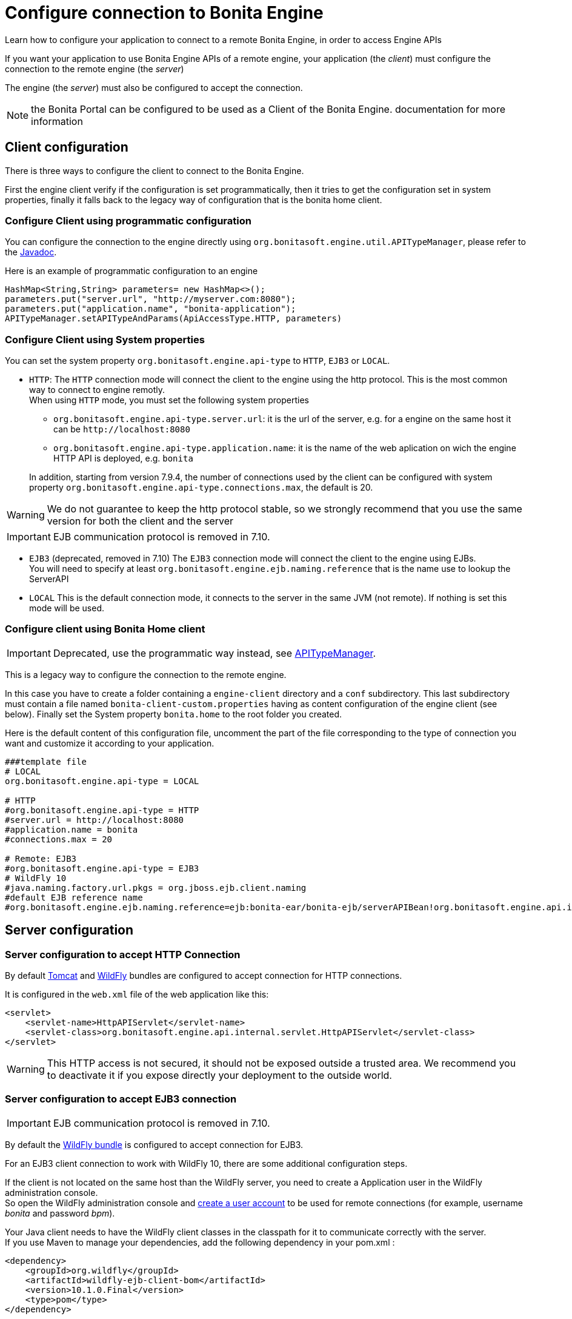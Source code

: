 = Configure connection to Bonita Engine
:description: Learn how to configure your application to connect to a remote Bonita Engine, in order to access Engine APIs

Learn how to configure your application to connect to a remote Bonita Engine, in order to access Engine APIs

If you want your application to use Bonita Engine APIs of a remote engine, your application (the _client_)
must configure the connection to the remote engine (the _server_)

The engine (the _server_) must also be configured to accept the connection.

NOTE: the Bonita Portal can be configured to be used as a Client of the Bonita Engine.
documentation for more information

[#client_config]

== Client configuration

There is three ways to configure the client to connect to the Bonita Engine.

First the engine client verify if the configuration is set programmatically,
then it tries to get the configuration set in system properties, finally it falls back to the legacy way of configuration that is the bonita home client.

=== Configure Client using programmatic configuration

You can configure the connection to the engine directly using `org.bonitasoft.engine.util.APITypeManager`, please refer to the http://documentation.bonitasoft.com/javadoc/api/{varVersion}/org/bonitasoft/engine/util/APITypeManager.html[Javadoc].

Here is an example of programmatic configuration to an engine

[source,java]
----
HashMap<String,String> parameters= new HashMap<>();
parameters.put("server.url", "http://myserver.com:8080");
parameters.put("application.name", "bonita-application");
APITypeManager.setAPITypeAndParams(ApiAccessType.HTTP, parameters)
----

=== Configure Client using System properties

You can set the system property `org.bonitasoft.engine.api-type` to `HTTP`, `EJB3` or `LOCAL`.

* `HTTP`:
 The `HTTP` connection mode will connect the client to the engine using the http protocol. This is the most common way to connect to engine remotly. +
 When using `HTTP` mode, you must set the following system properties
 ** `org.bonitasoft.engine.api-type.server.url`: it is the url of the server, e.g. for a engine on the same host it can be `+http://localhost:8080+`
 ** `org.bonitasoft.engine.api-type.application.name`: it is the name of the web aplication on wich the engine HTTP API is deployed, e.g. `bonita`

+
In addition, starting from version 7.9.4, the number of connections used by the client can be configured with system property `org.bonitasoft.engine.api-type.connections.max`, the default is 20.

[WARNING]
====

We do not guarantee to keep the http protocol stable, so we strongly recommend that you use the same version for both
the client and the server
====
[IMPORTANT]
====

EJB communication protocol is removed in 7.10.
====

* `EJB3` (deprecated, removed in 7.10)
The `EJB3` connection mode will connect the client to the engine using EJBs. +
You will need to specify at least `org.bonitasoft.engine.ejb.naming.reference` that is the name use to lookup the ServerAPI
* `LOCAL`
 This is the default connection mode, it connects to the server in the same JVM (not remote). If nothing is set this mode will be used.

=== Configure client using Bonita Home client

[IMPORTANT]
====

Deprecated, use the programmatic way instead, see http://documentation.bonitasoft.com/javadoc/api/{varVersion}/org/bonitasoft/engine/util/APITypeManager.html[APITypeManager].
====

This is a legacy way to configure the connection to the remote engine.

In this case you have to create a folder containing a `engine-client` directory and a `conf` subdirectory.
This last subdirectory must contain a file named `bonita-client-custom.properties` having as content configuration of the engine client (see below).
Finally set the System property `bonita.home` to the root folder you created.

Here is the default content of this configuration file, uncomment the part of the file corresponding to the type of connection you want and customize it according to your application.

[source,properties]
----
###template file
# LOCAL
org.bonitasoft.engine.api-type = LOCAL

# HTTP
#org.bonitasoft.engine.api-type = HTTP
#server.url = http://localhost:8080
#application.name = bonita
#connections.max = 20

# Remote: EJB3
#org.bonitasoft.engine.api-type = EJB3
# WildFly 10
#java.naming.factory.url.pkgs = org.jboss.ejb.client.naming
#default EJB reference name
#org.bonitasoft.engine.ejb.naming.reference=ejb:bonita-ear/bonita-ejb/serverAPIBean!org.bonitasoft.engine.api.internal.ServerAPI
----

== Server configuration

=== Server configuration to accept HTTP Connection

By default xref:tomcat-bundle.adoc[Tomcat] and xref:wildfly-bundle.adoc[WildFly] bundles are configured to accept connection for HTTP connections.

It is configured in the `web.xml` file of the web application like this:

[source,xml]
----
<servlet>
    <servlet-name>HttpAPIServlet</servlet-name>
    <servlet-class>org.bonitasoft.engine.api.internal.servlet.HttpAPIServlet</servlet-class>
</servlet>
----

[WARNING]
====

This HTTP access  is not secured, it should not be exposed outside a trusted area. We recommend you to deactivate it if you expose directly your deployment to the outside world.
====

=== Server configuration to accept EJB3 connection

[IMPORTANT]
====

EJB communication protocol is removed in 7.10.
====

By default the xref:wildfly-bundle.adoc[WildFly bundle] is configured to accept connection for EJB3.

For an EJB3 client connection to work with WildFly 10, there are some additional configuration steps.

If the client is not located on the same host than the WildFly server, you need to create a Application user in the WildFly administration console. +
So open the WildFly administration console and https://docs.jboss.org/author/display/WFLY10/add-user+utility[create a user account] to be used for remote connections (for example, username _bonita_ and password _bpm_).

Your Java client needs to have the WildFly client classes in the classpath for it to communicate correctly with the server. +
If you use Maven to manage your dependencies, add the following dependency in your pom.xml :

[source,xml]
----
<dependency>
    <groupId>org.wildfly</groupId>
    <artifactId>wildfly-ejb-client-bom</artifactId>
    <version>10.1.0.Final</version>
    <type>pom</type>
</dependency>
----

The same kind of configuration is possible if you use some other dependency management tool like gradle or ivy. +
If you do not use any management tool, you have to include the _jboss-client.jar_ to your classpath. It is available in the WildFly bundle in the $WILDFLY_HOME/bin/client folder.

_Create a property file_ named `jboss-ejb-client.properties`, to the client classpath. +
It contains information needed to make the remote connection, including the username and password of the user you created in the WildFly console, as shown below:

[source,properties]
----
endpoint.name=client-endpoint
remote.connectionprovider.create.options.org.xnio.Options.SSL_ENABLED=false
remote.connections=default

remote.connection.default.host=myhostname
remote.connection.default.port = 8080
remote.connection.default.connect.options.org.xnio.Options.SASL_POLICY_NOANONYMOUS=false
remote.connection.default.username=bonita
remote.connection.default.password=bpm
----

Update the `bonita-client.properties` file configured in the `${bonita.home}/client/conf` folder for the bonita client to connect to the server with the appropriate API type.

[source,properties]
----
# Remote: EJB3
org.bonitasoft.engine.api-type = EJB3
# WildFly 10
java.naming.factory.url.pkgs = org.jboss.ejb.client.naming
#default EJB reference name
org.bonitasoft.engine.ejb.naming.reference=ejb:bonita-ear/bonita-ejb/serverAPIBean!org.bonitasoft.engine.api.internal.ServerAPI
----

If it is not already done for the WildFly server to accept remote connections, update the WildFly configuration file, standalone.xml:

* In the interfaces section, modify the IP address so that the Bonita Engine is visible to the network.
* Specify that port 4447 comes from the remoting socket-binding.

== Troubleshooting

If the following stacktrace appears in your client console :

[source,log]
----
IllegalStateException
Sep 29, 2015 3:46:16 PM org.jboss.ejb.client.EJBClient <clinit>
INFO: JBoss EJB Client version 1.0.5.Final
Exception in thread "main" java.lang.IllegalStateException: No EJB receiver available for handling [appName:bonita-ear,modulename:bonita-ejb,distinctname:] combination for invocation context org.jboss.ejb.client.EJBClientInvocationContext@24e6d224
        at org.jboss.ejb.client.EJBClientContext.requireEJBReceiver(EJBClientContext.java:584)
        at org.jboss.ejb.client.ReceiverInterceptor.handleInvocation(ReceiverInterceptor.java:119)
        at org.jboss.ejb.client.EJBClientInvocationContext.sendRequest(EJBClientInvocationContext.java:181)
        at org.jboss.ejb.client.EJBInvocationHandler.doInvoke(EJBInvocationHandler.java:136)
        at org.jboss.ejb.client.EJBInvocationHandler.doInvoke(EJBInvocationHandler.java:121)
        at org.jboss.ejb.client.EJBInvocationHandler.invoke(EJBInvocationHandler.java:104)
        at com.sun.proxy.$Proxy0.invokeMethod(Unknown Source)
        at org.bonitasoft.engine.api.EJB3ServerAPI.invokeMethod(EJB3ServerAPI.java:68)
        at org.bonitasoft.engine.api.impl.ClientInterceptor.invoke(ClientInterceptor.java:86)
        at com.sun.proxy.$Proxy1.login(Unknown Source)
        at org.support.bonitasoft.example.CountInstances.login(CountInstances.java:127)
        at org.support.bonitasoft.example.CountInstances.main(CountInstances.java:90)
----

It means that the `jboss-ejb-client.properties` has not been found in the classpath or that it has not been configured correctly.
